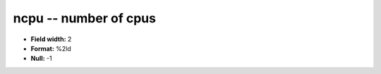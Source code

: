 .. _Status2.0-ncpu_attributes:

**ncpu** -- number of cpus
--------------------------

* **Field width:** 2
* **Format:** %2ld
* **Null:** -1
